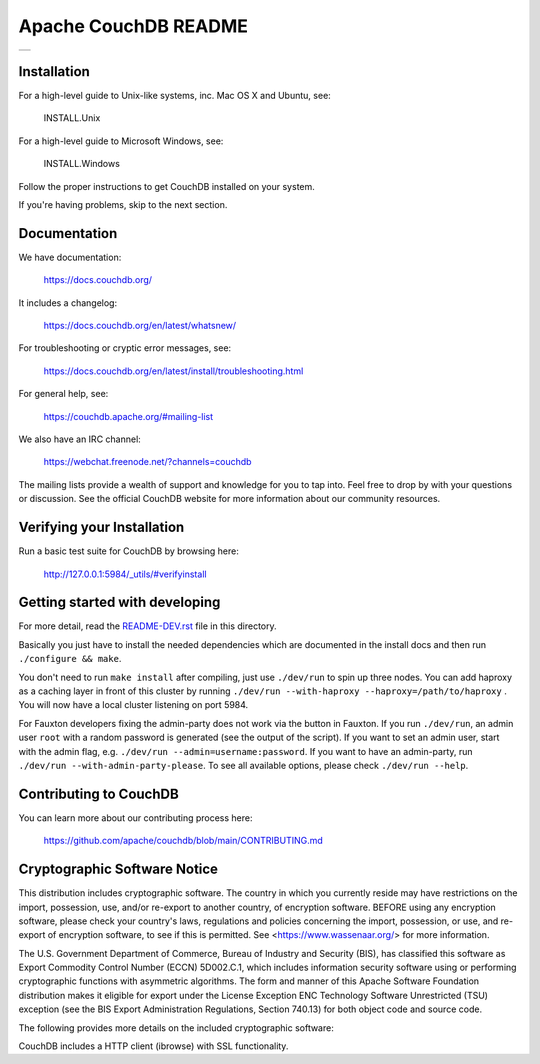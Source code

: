 Apache CouchDB README
=====================

+-----+
| |1| |
+-----+

.. |1| image:: https://ci-couchdb.apache.org/job/jenkins-cm1/job/FullPlatformMatrix/job/main/badge/icon?subject=main%20build
    :target: https://ci-couchdb.apache.org/blue/organizations/jenkins/jenkins-cm1%2FFullPlatformMatrix/activity?branch=main

Installation
------------

For a high-level guide to Unix-like systems, inc. Mac OS X and Ubuntu, see:

    INSTALL.Unix

For a high-level guide to Microsoft Windows, see:

    INSTALL.Windows

Follow the proper instructions to get CouchDB installed on your system.

If you're having problems, skip to the next section.

Documentation
-------------

We have documentation:

    https://docs.couchdb.org/

It includes a changelog:

    https://docs.couchdb.org/en/latest/whatsnew/

For troubleshooting or cryptic error messages, see:

    https://docs.couchdb.org/en/latest/install/troubleshooting.html

For general help, see:

     https://couchdb.apache.org/#mailing-list
     
We also have an IRC channel:

    https://webchat.freenode.net/?channels=couchdb

The mailing lists provide a wealth of support and knowledge for you to tap into.
Feel free to drop by with your questions or discussion. See the official CouchDB
website for more information about our community resources.

Verifying your Installation
---------------------------

Run a basic test suite for CouchDB by browsing here:

    http://127.0.0.1:5984/_utils/#verifyinstall

Getting started with developing
-------------------------------

For more detail, read the README-DEV.rst_ file in this directory.

.. _README-DEV.rst: https://github.com/apache/couchdb/blob/main/README-DEV.rst

Basically you just have to install the needed dependencies which are
documented in the install docs and then run ``./configure && make``.

You don't need to run ``make install`` after compiling, just use
``./dev/run`` to spin up three nodes. You can add haproxy as a caching
layer in front of this cluster by running ``./dev/run --with-haproxy
--haproxy=/path/to/haproxy`` . You will now have a local cluster
listening on port 5984.

For Fauxton developers fixing the admin-party does not work via the button in
Fauxton. If you run ``./dev/run``, an admin user ``root`` with a random password
is generated (see the output of the script). If you want to set an admin user, 
start with the admin flag, e.g. ``./dev/run --admin=username:password``. If you 
want to have an admin-party, run ``./dev/run --with-admin-party-please``. To see
all available options, please check ``./dev/run --help``.

Contributing to CouchDB
-----------------------

You can learn more about our contributing process here:

    https://github.com/apache/couchdb/blob/main/CONTRIBUTING.md

Cryptographic Software Notice
-----------------------------

This distribution includes cryptographic software. The country in which you
currently reside may have restrictions on the import, possession, use, and/or
re-export to another country, of encryption software. BEFORE using any
encryption software, please check your country's laws, regulations and policies
concerning the import, possession, or use, and re-export of encryption software,
to see if this is permitted. See <https://www.wassenaar.org/> for more
information.

The U.S. Government Department of Commerce, Bureau of Industry and Security
(BIS), has classified this software as Export Commodity Control Number (ECCN)
5D002.C.1, which includes information security software using or performing
cryptographic functions with asymmetric algorithms. The form and manner of this
Apache Software Foundation distribution makes it eligible for export under the
License Exception ENC Technology Software Unrestricted (TSU) exception (see the
BIS Export Administration Regulations, Section 740.13) for both object code and
source code.

The following provides more details on the included cryptographic software:

CouchDB includes a HTTP client (ibrowse) with SSL functionality.
